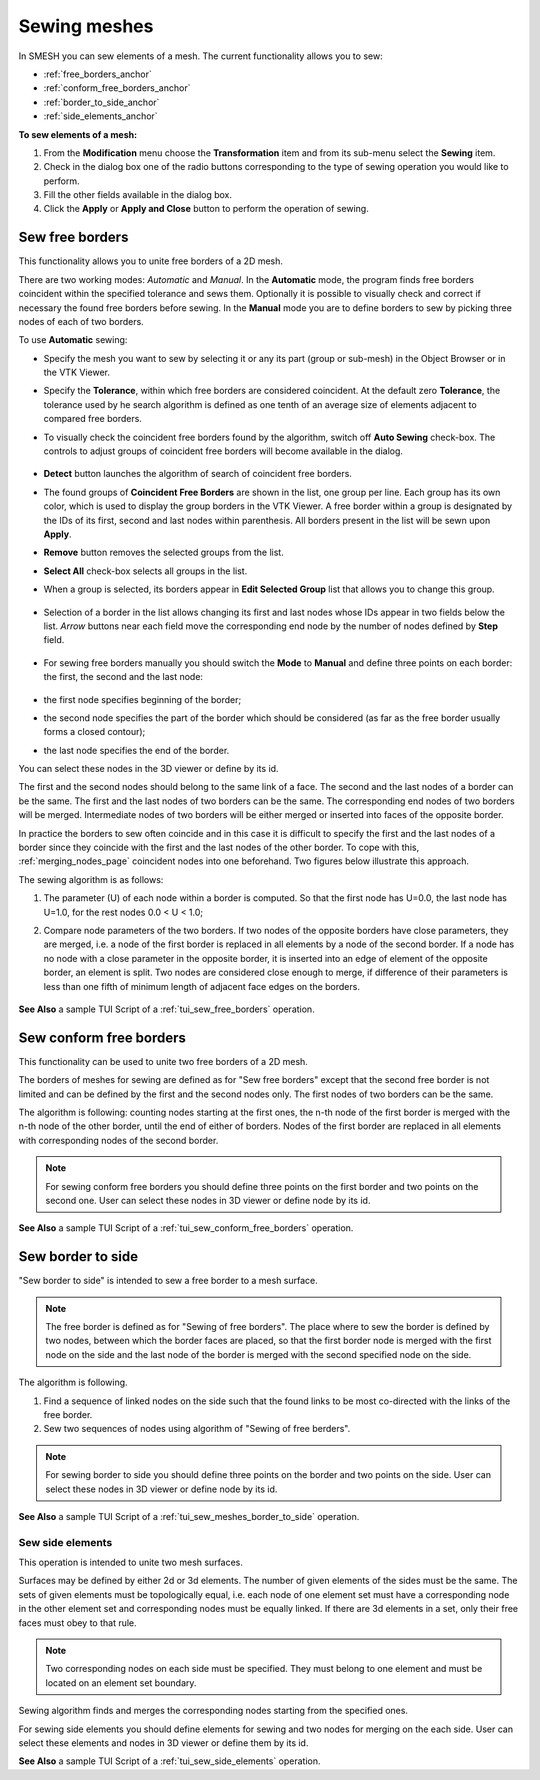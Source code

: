 .. _sewing_meshes_page:

*************
Sewing meshes
*************

In SMESH you can sew elements of a mesh. The current
functionality allows you to sew:

* :ref:`free_borders_anchor`
* :ref:`conform_free_borders_anchor`
* :ref:`border_to_side_anchor`
* :ref:`side_elements_anchor`


.. image:: ../images/sewing.png 
	:align: center

.. centered::
	"Sewing button"

**To sew elements of a mesh:**

#. From the **Modification** menu choose the **Transformation** item and from its sub-menu select the **Sewing** item.
#. Check in the dialog box one of the radio buttons corresponding to the type of sewing operation you would like to perform.
#. Fill the other fields available in the dialog box.
#. Click the **Apply** or **Apply and Close** button to perform the operation of sewing.



.. _free_borders_anchor:

Sew free borders
################

This functionality allows you to unite free borders of a 2D mesh.

There are two working modes: *Automatic* and *Manual*. In the 
**Automatic** mode, the program finds free borders coincident within the
specified tolerance and sews them. Optionally it is possible to
visually check and correct if necessary the found free borders before
sewing. 
In the **Manual** mode you are to define borders to sew by picking
three nodes of each of two borders.

.. image:: ../images/sewing1.png
	:align: center

.. centered::
	Default mode is *Automatic*

To use **Automatic** sewing:

* Specify the mesh you want to sew by selecting it or any its part (group or sub-mesh) in the Object Browser or in the VTK Viewer.
* Specify the **Tolerance**, within which free borders are considered coincident. At the default zero **Tolerance**, the tolerance used by he search algorithm is defined as one tenth of an average size of elements adjacent to compared free borders.
* To visually check the coincident free borders found by the algorithm, switch off **Auto Sewing** check-box. The controls to adjust groups of coincident free borders will become available in the dialog.

	.. image:: ../images/sewing_auto.png
		:align: center

	.. centered::
		Controls to adjust groups of coincident free borders

* **Detect** button launches the algorithm of search of coincident free borders.
* The found groups of **Coincident Free Borders** are shown in the list, one group per line. Each group has its own color, which is used to display the group borders in the VTK Viewer. A free border within a group is designated by the IDs of its first, second and last nodes within parenthesis. All borders present in the list will be sewn upon **Apply**. 
* **Remove** button removes the selected groups from the list.
* **Select All** check-box selects all groups in the list.
* When a group is selected, its borders appear in **Edit Selected Group** list that allows you to change this group.

	.. image:: ../images/sort.png
		:align: center

	.. centered::
		**Set First** button moves the selected border to the first position in the group, as a result other borders will be moved to this border during sewing.

	.. image:: ../images/remove.png
		:align: center

	.. centered::
		**Remove Border** button removes the selected borders from the group. It is active if there are more than two borders in the group.


* Selection of a border in the list allows changing its first and last nodes whose IDs appear in two fields below the list. *Arrow* buttons near each field move the corresponding end node by the number of nodes defined by **Step** field.
 
	.. image:: ../images/swap.png
		:align: center

	.. centered::
		**Swap** button swaps the first and last nodes of a selected border.


* For sewing free borders manually you should switch the **Mode** to **Manual** and define three points on each border: the first, the second and the last node:

	.. image:: ../images/sewing_manual.png
		:align: center

* the first node specifies beginning of the border;
* the second node specifies the part of the border which should be considered (as far as the free border usually forms a closed contour);
* the last node specifies the end of the border.


You can select these nodes in the 3D viewer or define by its id.

The first and the second nodes should belong to the same link of a
face. The second and the last nodes of a border can be the same. The
first and the last nodes of two borders can be the same. The
corresponding end nodes of two borders will be merged. Intermediate
nodes of two borders will be either merged or inserted into faces of
the opposite border.

In practice the borders to sew often coincide and in this case it is
difficult to specify the first and the last nodes of a border since
they coincide with the first and the last nodes of the other
border. To cope with this,
:ref:`merging_nodes_page` coincident nodes into one
beforehand. Two figures below illustrate this approach.

.. image:: ../images/sew_using_merge.png		
	:align: center

.. centered::
	"Merge coincident nodes, which are difficult to distinguish"

.. image:: ../images/sew_after_merge.png
		:align: center

.. centered::
	"After merging nodes it is easy to specify border nodes"

The sewing algorithm is as follows:

#. The parameter (U) of each node within a border is computed. So that the first node has U=0.0, the last node has U=1.0, for the rest nodes 0.0 < U < 1.0;
#. Compare node parameters of the two borders. If two nodes of the opposite borders have close parameters, they are merged, i.e. a node of the first border is replaced in all elements by a node of the second border. If a node has no node with a close parameter in the opposite border, it is inserted into an edge of element of the opposite border, an element is split. Two nodes are considered close enough to merge, if difference of their parameters is less than one fifth of minimum length of adjacent face edges on the borders.


	.. image:: ../images/image22.jpg 
		:align: center

	.. centered::
		"Sewing free borders"

**See Also** a sample TUI Script of a 
:ref:`tui_sew_free_borders` operation.


.. _conform_free_borders_anchor:

Sew conform free borders
########################

This functionality can be used to unite two free borders of a 2D mesh.

.. image:: ../images/sewing2.png
	:align: center

The borders of meshes for sewing are defined as for "Sew free borders"
except that the second free border is not limited and can be defined
by the first and the second nodes only. The first nodes of two borders
can be the same.

The algorithm is following: counting nodes starting at the first ones,
the n-th node of the first border is merged with the n-th node of the
other border, until the end of either of borders. Nodes of the first
border are replaced in all elements with corresponding nodes of the
second border.

.. note:: 
	For sewing conform free borders you should define three points on the first border and two points on the second one. User can select these nodes in 3D viewer or define node by its id.

.. image:: ../images/image23.jpg 
	:align: center

.. centered::
	"Sewing conform free borders"

**See Also** a sample TUI Script of a 
:ref:`tui_sew_conform_free_borders` operation.


.. _border_to_side_anchor:

Sew border to side
##################

"Sew border to side" is intended to sew a free border to a mesh
surface.

.. note:: 
	The free border is defined as for "Sewing of free borders". The place where to sew the border is defined by two nodes, between which the border faces are placed, so that the first border node is merged with the first node on the side and the last node of the border is merged with the second specified node on the side.

.. image:: ../images/sewing3.png
	:align: center

The algorithm is following.

#. Find a sequence of linked nodes on the side such that the found links to be most co-directed with the links of the free border.
#. Sew two sequences of nodes using algorithm of "Sewing of free berders".

.. note:: 
	For sewing border to side you should define three points on the border and two points on the side. User can select these nodes in 3D viewer or define node by its id.

.. image:: ../images/image30.jpg 
	:align: center

.. centered::
	"Sewing border to side"

**See Also** a sample TUI Script of a 
:ref:`tui_sew_meshes_border_to_side` operation.  


.. _side_elements_anchor:

Sew side elements
=================

This operation is intended to unite two mesh surfaces.

.. image:: ../images/sewing4.png 
	:align: center

Surfaces may be defined by either 2d or 3d elements. The number of
given elements of the sides must be the same. The sets of given
elements must be topologically equal, i.e. each node of one element
set must have a corresponding node in the other element set and
corresponding nodes must be equally linked. If there are 3d elements
in a set, only their free faces must obey to that rule.

.. note:: Two corresponding nodes on each side must be specified. They must belong to one element and must be located on an element set boundary.

Sewing algorithm finds and merges the corresponding nodes starting
from the specified ones.

.. image:: ../images/image31.jpg 
	:align: center

.. centered::
	"Step-by-step sewing process"

.. image:: ../images/image32.jpg 
	:align: center

.. centered::
	"The result of side elements sewing"

For sewing side elements you should define elements for sewing and two
nodes for merging on the each side. User can select these elements and
nodes in 3D viewer or define them by its id.

**See Also** a sample TUI Script of a 
:ref:`tui_sew_side_elements` operation.  


